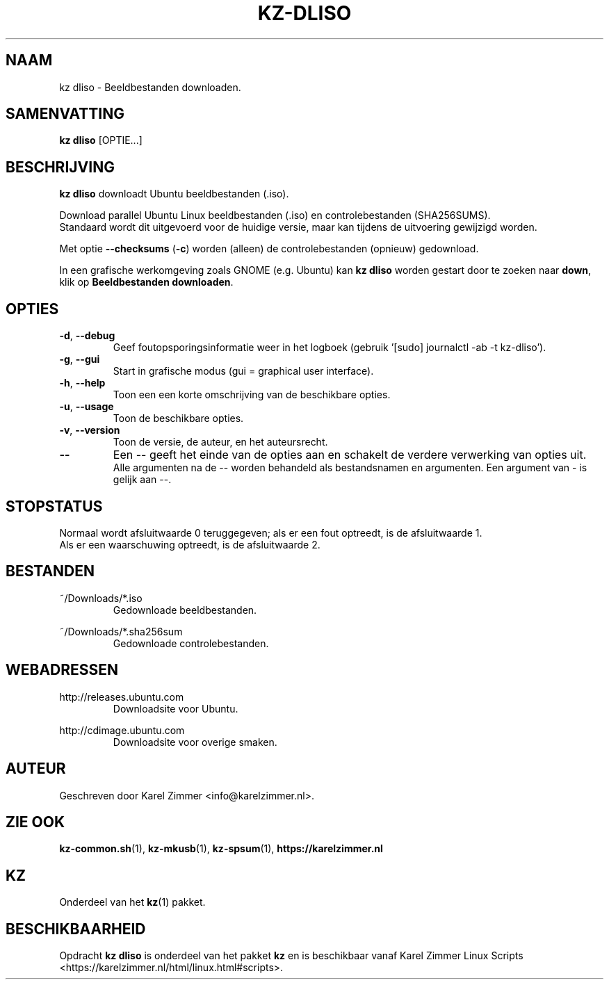 .\"""""""""""""""""""""""""""""""""""""""""""""""""""""""""""""""""""""""""""""
.\" Man-pagina voor kz dliso.
.\"
.\" Geschreven door Karel Zimmer <info@karelzimmer.nl>.
.\"""""""""""""""""""""""""""""""""""""""""""""""""""""""""""""""""""""""""""""
.\" RELEASE_YEAR=2019
.\"
.\" VERSION_NUMBER=04.00.02
.\" VERSION_DATE=2021-09-04
.\"
.\"
.TH KZ-DLISO 1 "KZ Handleiding" "KZ-DLISO(1)" "KZ Handleiding"
.\"
.\"
.SH NAAM
kz dliso \- Beeldbestanden downloaden.
.\"
.\"
.SH SAMENVATTING
.B kz dliso
[OPTIE...]
.\"
.\"
.SH BESCHRIJVING
\fBkz dliso\fR downloadt Ubuntu beeldbestanden (.iso).
.sp
Download parallel Ubuntu Linux beeldbestanden (.iso) en controlebestanden
(SHA256SUMS).
.br
Standaard wordt dit uitgevoerd voor de huidige versie, maar kan tijdens de
uitvoering gewijzigd worden.
.sp
Met optie \fB--checksums\fR (\fB-c\fR) worden (alleen) de controlebestanden
(opnieuw) gedownload.
.sp
In een grafische werkomgeving zoals GNOME (e.g. Ubuntu) kan \fBkz dliso\fR
worden gestart door te zoeken naar \fBdown\fR, klik op \
\fBBeeldbestanden downloaden\fR.
.\"
.\"
.SH OPTIES
.TP
\fB-d\fR, \fB--debug\fR
Geef foutopsporingsinformatie weer in het logboek (gebruik '[sudo] journalctl
-ab -t kz-dliso').
.TP
\fB-g\fR, \fB--gui\fR
Start in grafische modus (gui = graphical user interface).
.TP
\fB-h\fR, \fB--help\fR
Toon een een korte omschrijving van de beschikbare opties.
.TP
\fB-u\fR, \fB--usage\fR
Toon de beschikbare opties.
.TP
\fB-v\fR, \fB--version\fR
Toon de versie, de auteur, en het auteursrecht.
.TP
\fB--\fR
Een -- geeft het einde van de opties aan en schakelt de verdere verwerking van
opties uit.
.br
Alle argumenten na de -- worden behandeld als bestandsnamen en argumenten.
Een argument van - is gelijk aan --.
.\"
.\"
.SH STOPSTATUS
Normaal wordt afsluitwaarde 0 teruggegeven; als er een fout optreedt, is de
afsluitwaarde 1.
.br
Als er een waarschuwing optreedt, is de afsluitwaarde 2.
.\"
.\"
.SH BESTANDEN
~/Downloads/*.iso
.RS
Gedownloade beeldbestanden.
.RE
.sp
~/Downloads/*.sha256sum
.RS
Gedownloade controlebestanden.
.RE
.\"
.\"
.SH WEBADRESSEN
http://releases.ubuntu.com
.RS
Downloadsite voor Ubuntu.
.RE
.sp
http://cdimage.ubuntu.com
.RS
Downloadsite voor overige smaken.
.RE
.\"
.\"
.SH AUTEUR
Geschreven door Karel Zimmer <info@karelzimmer.nl>.
.\"
.\"
.SH ZIE OOK
\fBkz-common.sh\fR(1),
\fBkz-mkusb\fR(1),
\fBkz-spsum\fR(1),
\fBhttps://karelzimmer.nl\fR
.\"
.\"
.SH KZ
Onderdeel van het \fBkz\fR(1) pakket.
.\"
.\"
.SH BESCHIKBAARHEID
Opdracht \fBkz dliso\fR is onderdeel van het pakket \fBkz\fR en is
beschikbaar vanaf Karel Zimmer Linux Scripts
<https://karelzimmer.nl/html/linux.html#scripts>.
.sp
.\" EOF
